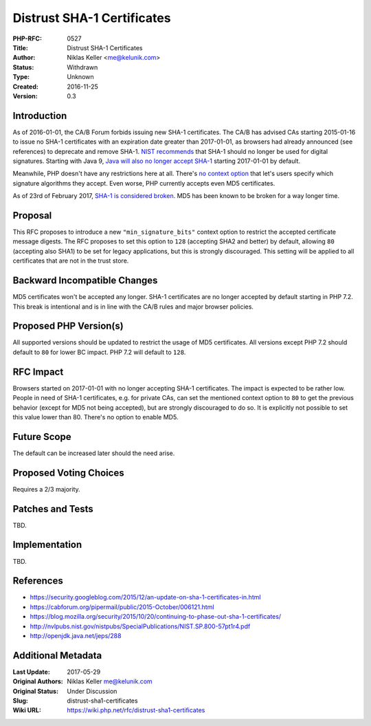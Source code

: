 Distrust SHA-1 Certificates
===========================

:PHP-RFC: 0527
:Title: Distrust SHA-1 Certificates
:Author: Niklas Keller <me@kelunik.com>
:Status: Withdrawn
:Type: Unknown
:Created: 2016-11-25
:Version: 0.3

Introduction
------------

As of 2016-01-01, the CA/B Forum forbids issuing new SHA-1 certificates.
The CA/B has advised CAs starting 2015-01-16 to issue no SHA-1
certificates with an expiration date greater than 2017-01-01, as
browsers had already announced (see references) to deprecate and remove
SHA-1. `NIST
recommends <http://nvlpubs.nist.gov/nistpubs/SpecialPublications/NIST.SP.800-57pt1r4.pdf>`__
that SHA-1 should no longer be used for digital signatures. Starting
with Java 9, `Java will also no longer accept
SHA-1 <http://openjdk.java.net/jeps/288>`__ starting 2017-01-01 by
default.

Meanwhile, PHP doesn't have any restrictions here at all. There's `no
context option <http://php.net/manual/en/context.ssl.php>`__ that let's
users specify which signature algorithms they accept. Even worse, PHP
currently accepts even MD5 certificates.

As of 23rd of February 2017, `SHA-1 is considered
broken <https://security.googleblog.com/2017/02/announcing-first-sha1-collision.html>`__.
MD5 has been known to be broken for a way longer time.

Proposal
--------

This RFC proposes to introduce a new ``"min_signature_bits"`` context
option to restrict the accepted certificate message digests. The RFC
proposes to set this option to ``128`` (accepting SHA2 and better) by
default, allowing ``80`` (accepting also SHA1) to be set for legacy
applications, but this is strongly discouraged. This setting will be
applied to all certificates that are not in the trust store.

Backward Incompatible Changes
-----------------------------

MD5 certificates won't be accepted any longer. SHA-1 certificates are no
longer accepted by default starting in PHP 7.2. This break is
intentional and is in line with the CA/B rules and major browser
policies.

Proposed PHP Version(s)
-----------------------

All supported versions should be updated to restrict the usage of MD5
certificates. All versions except PHP 7.2 should default to ``80`` for
lower BC impact. PHP 7.2 will default to ``128``.

RFC Impact
----------

Browsers started on 2017-01-01 with no longer accepting SHA-1
certificates. The impact is expected to be rather low. People in need of
SHA-1 certificates, e.g. for private CAs, can set the mentioned context
option to ``80`` to get the previous behavior (except for MD5 not being
accepted), but are strongly discouraged to do so. It is explicitly not
possible to set this value lower than 80. There's no option to enable
MD5.

Future Scope
------------

The default can be increased later should the need arise.

Proposed Voting Choices
-----------------------

Requires a 2/3 majority.

Patches and Tests
-----------------

TBD.

Implementation
--------------

TBD.

References
----------

-  https://security.googleblog.com/2015/12/an-update-on-sha-1-certificates-in.html
-  https://cabforum.org/pipermail/public/2015-October/006121.html
-  https://blog.mozilla.org/security/2015/10/20/continuing-to-phase-out-sha-1-certificates/
-  http://nvlpubs.nist.gov/nistpubs/SpecialPublications/NIST.SP.800-57pt1r4.pdf
-  http://openjdk.java.net/jeps/288

Additional Metadata
-------------------

:Last Update: 2017-05-29
:Original Authors: Niklas Keller me@kelunik.com
:Original Status: Under Discussion
:Slug: distrust-sha1-certificates
:Wiki URL: https://wiki.php.net/rfc/distrust-sha1-certificates
